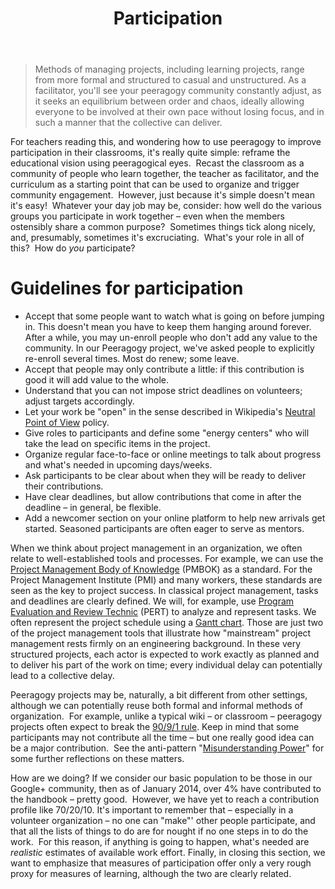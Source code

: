 #+TITLE: Participation
#+FIRN_ORDER: 30

#+BEGIN_QUOTE
  Methods of managing projects, including learning projects, range from
  more formal and structured to casual and unstructured. As a
  facilitator, you'll see your peeragogy community constantly adjust, as
  it seeks an equilibrium between order and chaos, ideally allowing
  everyone to be involved at their own pace without losing focus, and in
  such a manner that the collective can deliver.
#+END_QUOTE

For teachers reading this, and wondering how to use peeragogy to improve
participation in their classrooms, it's really quite simple: reframe the
educational vision using peeragogical eyes.  Recast the classroom as a
community of people who learn together, the teacher as facilitator, and
the curriculum as a starting point that can be used to organize and
trigger community engagement.  However, just because it's simple doesn't
mean it's easy!  Whatever your day job may be, consider: how well do the
various groups you participate in work together -- even when the members
ostensibly share a common purpose?  Sometimes things tick along nicely,
and, presumably, sometimes it's excruciating.  What's your role in all
of this?  How do /you/ participate?

* Guidelines for participation
   :PROPERTIES:
   :CUSTOM_ID: guidelines-for-participation
   :END:

- Accept that some people want to watch what is going on before jumping
  in. This doesn't mean you have to keep them hanging around forever.
  After a while, you may un-enroll people who don't add any value to the
  community. In our Peeragogy project, we've asked people to explicitly
  re-enroll several times. Most do renew; some leave.
- Accept that people may only contribute a little: if this contribution
  is good it will add value to the whole.
- Understand that you can not impose strict deadlines on volunteers;
  adjust targets accordingly.
- Let your work be "open" in the sense described in
  Wikipedia's [[http://en.wikipedia.org/wiki/Wikipedia:Neutral_point_of_view][Neutral
  Point of View]] policy.
- Give roles to participants and define some "energy centers" who will
  take the lead on specific items in the project.
- Organize regular face-to-face or online meetings to talk about
  progress and what's needed in upcoming days/weeks.
- Ask participants to be clear about when they will be ready to deliver
  their contributions.
- Have clear deadlines, but allow contributions that come in after the
  deadline -- in general, be flexible.
- Add a newcomer section on your online platform to help new arrivals
  get started. Seasoned participants are often eager to serve as
  mentors.

When we think about project management in an organization, we often
relate to well-established tools and processes. For example, we can use
the [[http://www.pmi.org/PMBOK-Guide-and-Standards.aspx][Project
Management Body of Knowledge]] (PMBOK) as a standard. For the Project
Management Institute (PMI) and many workers, these standards are seen as
the key to project success. In classical project management, tasks and
deadlines are clearly defined. We will, for example, use
[[http://en.wikipedia.org/wiki/PERT][Program Evaluation and Review
Technic]] (PERT) to analyze and represent tasks. We often represent the
project schedule using
a [[http://en.wikipedia.org/wiki/Gantt_chart][Gantt chart]]. Those are
just two of the project management tools that illustrate how
"mainstream" project management rests firmly on an engineering
background. In these very structured projects, each actor is expected to
work exactly as planned and to deliver his part of the work on time;
every individual delay can potentially lead to a collective delay.

Peeragogy projects may be, naturally, a bit different from other
settings, although we can potentially reuse both formal and informal
methods of organization.  For example, unlike a typical wiki -- or
classroom -- peeragogy projects often expect to break
the [[http://en.wikipedia.org/wiki/1%25_rule_%28Internet_culture%29][90/9/1
rule]]. Keep in mind that some participants may not contribute all the
time -- but one really good idea can be a major contribution.  See the
anti-pattern
"[[http://peeragogy.org/practice/antipatterns/misunderstanding-power/][Misunderstanding
Power]]" for some further reflections on these matters.

How are we doing? If we consider our basic population to be those in our
Google+ community, then as of January 2014, over 4% have contributed to
the handbook -- pretty good.  However, we have yet to reach a
contribution profile like 70/20/10. It's important to remember that --
especially in a volunteer organization -- no one can "make"' other
people participate, and that all the lists of things to do are for
nought if no one steps in to do the work.  For this reason, if anything
is going to happen, what's needed are /realistic/ estimates of available
work effort. Finally, in closing this section, we want to emphasize that
measures of participation offer only a very rough proxy for measures of
learning, although the two are clearly related.


